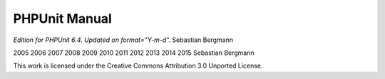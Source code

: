 

.. _phpunit:

==============
PHPUnit Manual
==============

*Edition for PHPUnit 6.4. Updated on format="Y-m-d".*
Sebastian Bergmann

2005
2006
2007
2008
2009
2010
2011
2012
2013
2014
2015
Sebastian Bergmann

This work is licensed under the Creative Commons Attribution 3.0 Unported License.


